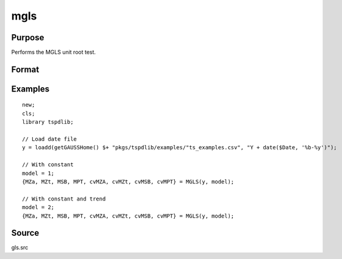 
mgls
==============================================

Purpose
----------------

Performs the MGLS unit root test.

Format
----------------
.. function::  { MZa, MZt, MSB, MPT, cvMZA, cvMZt, cvMSB, cvMPT } = MGLS(y, model[, bwl, varm])
    :noindexentry:

    :param y: Time series data to be test.
    :type y: Nx1 matrix

    :param model: Model to be implemented.

        =========== ======================
        1           Constant.
        2           Constant and trend.
        =========== ======================

    :type model: Scalar

    :param bwl: Optional, bandwidth for the spectral window. Default = round(4 * (T/100)^(2/9)).
    :type  bwl: Scalar

    :param varm:  Optional, long-run consistent variance estimation method. Default = 1.

        =========== =====================================================
        1           iid.
        2           Bartlett.
        3           Quadratic Spectral (QS).
        4           SPC with Bartlett (Sul, Phillips & Choi, 2005)
        5           SPC with QS
        6           Kurozumi with Bartlett
        7           Kurozumi with QS
        =========== =====================================================

    :type varm: Scalar

    :return MZa: MZalpha test statistic.
    :rtype MZa: Scalar

    :return MZt: MZt test statistic.
    :rtype MZt: Scalar

    :return MSB: MSB test statistic.
    :rtype MSB: Scalar

    :return MPT: MPT test statistic.
    :rtype MZt: Scalar

    :return cvMZa: 1, 5, and 10 percent critical values for MZa.
    :rtype cvMZa: Scalar

    :return cvMZt: 1, 5, and 10 percent critical values for MZt.
    :rtype cvMZt: Vector

    :return cvMSB: 1, 5, and 10 percent critical values for MSB.
    :rtype cvMSB: Vector

    :return cvMPT: 1, 5, and 10 percent critical values for MPT.
    :rtype cvMPT: Vector

Examples
--------

::

  new;
  cls;
  library tspdlib;

  // Load date file
  y = loadd(getGAUSSHome() $+ "pkgs/tspdlib/examples/"ts_examples.csv", "Y + date($Date, '%b-%y')");

  // With constant
  model = 1;
  {MZa, MZt, MSB, MPT, cvMZA, cvMZt, cvMSB, cvMPT} = MGLS(y, model);

  // With constant and trend
  model = 2;
  {MZa, MZt, MSB, MPT, cvMZA, cvMZt, cvMSB, cvMPT} = MGLS(y, model);

Source
------

gls.src

.. seealso:: Functions :func:`adf`, :func:`lmkpss`, :func:`dfgls`, :func:`erspt`
